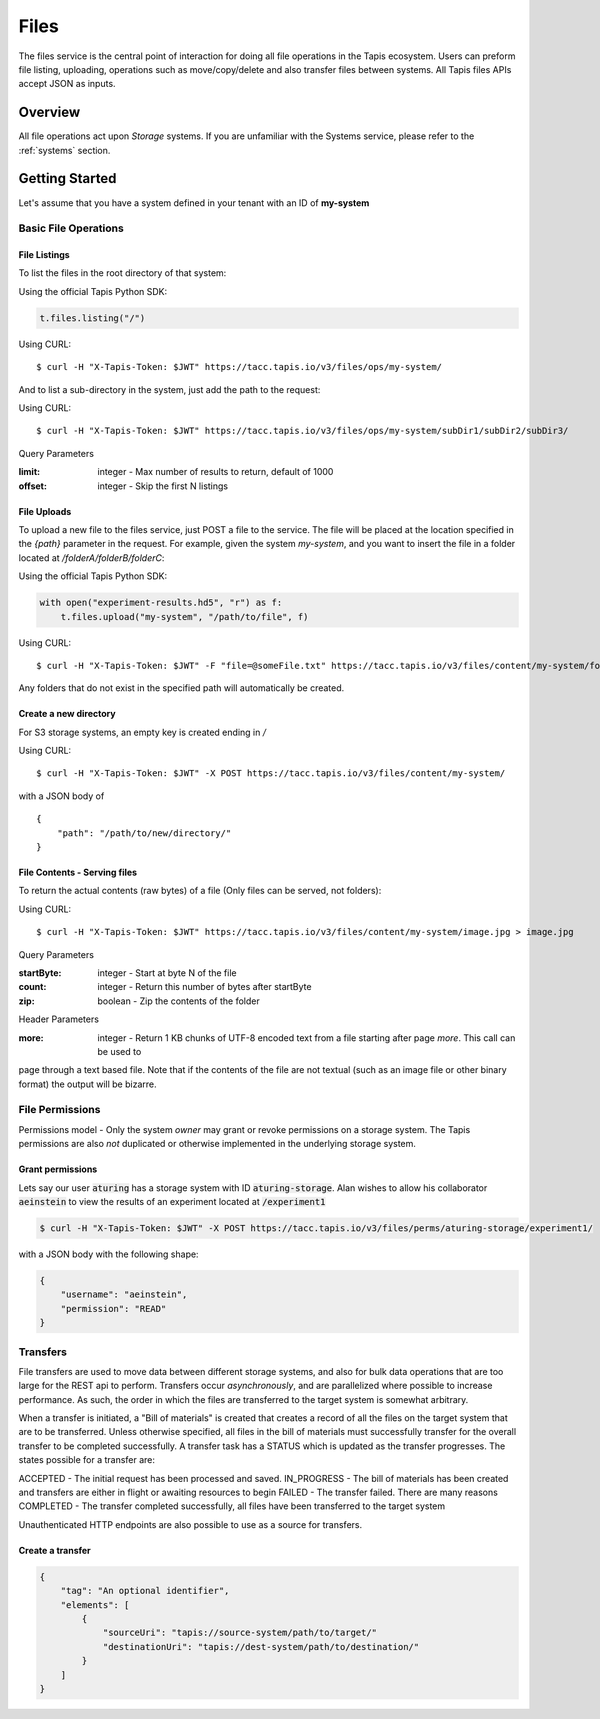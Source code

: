 .. _files:

=====
Files
=====

The files service is the central point of interaction for doing all file operations in the Tapis ecosystem. Users can preform
file listing, uploading, operations such as move/copy/delete and also transfer files between systems. All
Tapis files APIs accept JSON as inputs.

----------
Overview
----------

All file operations act upon *Storage* systems. If you are unfamiliar with the Systems service, please refer to the
:ref:`systems` section.


-----------------
Getting Started
-----------------

Let's assume that you have a system defined in your tenant with an ID of **my-system**

^^^^^^^^^^^^^^^^^^^^^^^
Basic File Operations
^^^^^^^^^^^^^^^^^^^^^^^



++++++++++++++++++
File Listings
++++++++++++++++++

To list the files in the root directory of that system:

Using the official Tapis Python SDK:

.. code-block:: python

 t.files.listing("/")

Using CURL::

 $ curl -H "X-Tapis-Token: $JWT" https://tacc.tapis.io/v3/files/ops/my-system/

And to list a sub-directory in the system, just add the path to the request:

Using CURL::

 $ curl -H "X-Tapis-Token: $JWT" https://tacc.tapis.io/v3/files/ops/my-system/subDir1/subDir2/subDir3/

Query Parameters

:limit: integer - Max number of results to return, default of 1000
:offset: integer - Skip the first N listings


++++++++++++++++++
File Uploads
++++++++++++++++++

To upload a new file to the files service, just POST a file to the service. The file will be placed at
the location specified in the `{path}` parameter in the request. For example, given the system `my-system`, and you want to
insert the file in a folder located at `/folderA/folderB/folderC`:

Using the official Tapis Python SDK:

.. code-block:: python

    with open("experiment-results.hd5", "r") as f:
        t.files.upload("my-system", "/path/to/file", f)


Using CURL::

 $ curl -H "X-Tapis-Token: $JWT" -F "file=@someFile.txt" https://tacc.tapis.io/v3/files/content/my-system/folderA/folderB/folderC/someFile.txt

Any folders that do not exist in the specified path will automatically be created.

++++++++++++++++++++++++
Create a new directory
++++++++++++++++++++++++

For S3 storage systems, an empty key is created ending in `/`

Using CURL::

    $ curl -H "X-Tapis-Token: $JWT" -X POST https://tacc.tapis.io/v3/files/content/my-system/

with a JSON body of

::

    {
        "path": "/path/to/new/directory/"
    }


+++++++++++++++++++++++++++++++
File Contents - Serving files
+++++++++++++++++++++++++++++++

To return the actual contents (raw bytes) of a file (Only files can be served, not folders):

Using CURL::

 $ curl -H "X-Tapis-Token: $JWT" https://tacc.tapis.io/v3/files/content/my-system/image.jpg > image.jpg

Query Parameters

:startByte: integer - Start at byte N of the file
:count: integer - Return this number of bytes after startByte
:zip: boolean - Zip the contents of the folder

Header Parameters

:more: integer - Return 1 KB chunks of UTF-8 encoded text from a file starting after page *more*.  This call can be used to
page through a text based file. Note that if the contents of the file are not textual (such as an image file or other binary
format) the output will be bizarre.


^^^^^^^^^^^^^^^^^^^^^^^
File Permissions
^^^^^^^^^^^^^^^^^^^^^^^

Permissions model - Only the system *owner* may grant or revoke permissions on a storage system. The
Tapis permissions are also *not* duplicated or otherwise implemented in the underlying storage system.


++++++++++++++++++
Grant permissions
++++++++++++++++++

Lets say our user :code:`aturing` has a storage system with ID :code:`aturing-storage`. Alan wishes to allow his collaborator
:code:`aeinstein` to view the results of an experiment located at :code:`/experiment1`

.. code-block:: shell

    $ curl -H "X-Tapis-Token: $JWT" -X POST https://tacc.tapis.io/v3/files/perms/aturing-storage/experiment1/

with a JSON body with the following shape:

.. code-block:: json

    {
        "username": "aeinstein",
        "permission": "READ"
    }




^^^^^^^^^^^^^^^^^^^^^^^
Transfers
^^^^^^^^^^^^^^^^^^^^^^^

File transfers are used to move data between different storage systems, and also for bulk data operations that are too
large for the REST api to perform. Transfers occur *asynchronously*, and are parallelized where possible to increase
performance. As such, the order in which the files are transferred to the target system is somewhat arbitrary.

When a transfer is initiated, a "Bill of materials" is created that creates a record of all the files on the target
system that are to be transferred. Unless otherwise specified, all files in the bill of materials must successfully transfer
for the overall transfer to be completed successfully. A transfer task has a STATUS which is updated as the transfer
progresses. The states possible for a transfer are:

ACCEPTED - The initial request has been processed and saved.
IN_PROGRESS - The bill of materials has been created and transfers are either in flight or awaiting resources to begin
FAILED - The transfer failed. There are many reasons
COMPLETED - The transfer completed successfully, all files have been transferred to the target system

Unauthenticated HTTP endpoints are also possible to use as a source for transfers.




++++++++++++++++++
Create a transfer
++++++++++++++++++


.. code-block:: json

    {
        "tag": "An optional identifier",
        "elements": [
            {
                "sourceUri": "tapis://source-system/path/to/target/"
                "destinationUri": "tapis://dest-system/path/to/destination/"
            }
        ]
    }

